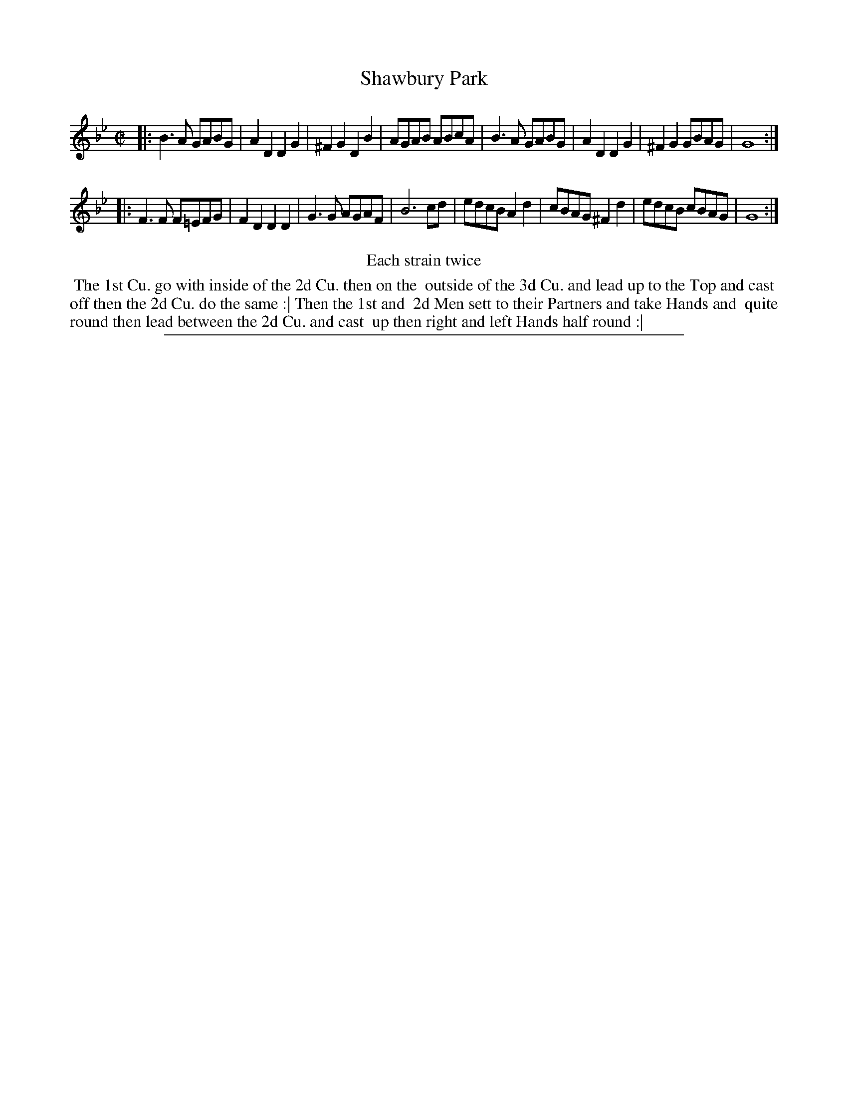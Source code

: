 X: 1
T: Shawbury Park
%R: reel
B: "The Compleat Country Dancing-Master" printed by John Walsh, London ca. 1740
S: 6: CCDM2 http://imslp.org/wiki/The_Compleat_Country_Dancing-Master_(Various) V.2 (146)
Z: 2013 John Chambers <jc:trillian.mit.edu>
N: Repeats added to satisfy the "Each strain twice" instruction.
M: C|
L: 1/8
K: Gm
% - - - - - - - - - - - - - - - - - - - - - - - - -
|:\
B3A GABG | A2D2 D2G2 | ^F2G2 D2B2 | AGAB ABcA |\
B3A GABG | A2D2 D2G2 | ^F2G2 GBAG | G8 :|
|:\
F3F F=EFG | F2D2 D2D2 | G3G AGAF | B6 cd |\
edcB A2d2 | cBAG ^F2d2 | edcB cBAG | G8 :|
% - - - - - - - - - - - - - - - - - - - - - - - - -
%%center Each strain twice
%%begintext align
%% The 1st Cu. go with inside of the 2d Cu. then on the
%% outside of the 3d Cu. and lead up to the Top and cast
%% off then the 2d Cu. do the same :| Then the 1st and
%% 2d Men sett to their Partners and take Hands and
%% quite round then lead between the 2d Cu. and cast
%% up then right and left Hands half round :|
%%endtext
%%sep 1 8 500
